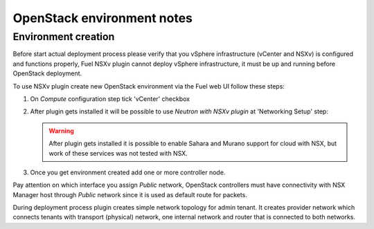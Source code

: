 OpenStack environment notes
===========================

Environment creation
--------------------

Before start actual deployment process please verify that you vSphere
infrastructure (vCenter and NSXv) is configured and functions properly,
Fuel NSXv plugin cannot deploy vSphere infrastructure, it must be up and
running before OpenStack deployment.

To use NSXv plugin create new OpenStack environment via the Fuel web UI follow
these steps:

#. On *Compute* configuration step tick 'vCenter' checkbox

   .. image:: /image/wizard-step1.png
      :scale: 70 %

#. After plugin gets installed it will be possible to use *Neutron with
   NSXv plugin* at 'Networking Setup' step:

   .. image:: /image/wizard-step2.png
      :scale: 70 %

   .. warning::

      After plugin gets installed it is possible to enable Sahara and Murano
      support for cloud with NSX, but work of these services was not tested
      with NSX.

#. Once you get environment created add one or more controller node.

Pay attention on which interface you assign *Public* network, OpenStack
controllers must have connectivity with NSX Manager host through *Public*
network since it is used as default route for packets.

During deployment process plugin creates simple network topology for admin
tenant. It creates provider network which connects tenants with transport
(physical) network, one internal network and router that is connected to both
networks.

